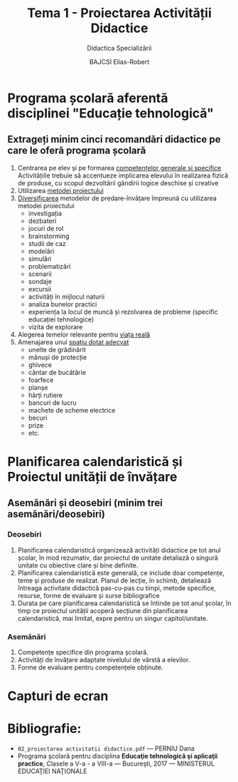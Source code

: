 #+title: Tema 1 - Proiectarea Activității Didactice
#+subtitle: Didactica Specializării
#+author: BAJCSI Elias-Robert

#+OPTIONS: toc:nil date:nil
#+LATEX_HEADER: \usepackage[a4paper,twoside,inner=3cm,outer=2.5cm]{geometry}

#+LATEX_HEADER: \usepackage{titling} \setlength{\droptitle}{-3cm}
#+LATEX_HEADER: \usepackage{fancyhdr}
#+LATEX_HEADER: \pagestyle{fancyplain}
#+LATEX_HEADER: \usepackage{lastpage}
#+LATEX_HEADER: \fancyhf{}

* Programa școlară aferentă disciplinei "Educație tehnologică"
** Extrageți minim cinci recomandări didactice pe care le oferă programa școlară
1. Centrarea pe elev și pe formarea _competențelor generale și specifice_
   Activitățiile trebuie să accentueze implicarea elevului în realizarea fizică de produse, cu scopul dezvoltării gândirii logice deschise și creative
2. Utilizarea _metodei proiectului_
3. _Diversificarea_ metodelor de predare-învățare împreună cu utilizarea metodei proiectului
   - investigația
   - dezbateri
   - jocuri de rol
   - brainstorming
   - studii de caz
   - modelări
   - simulări
   - problematizări
   - scenarii
   - sondaje
   - excursii
   - activități în mijlocul naturii
   - analiza bunelor practici
   - experiența la locul de muncă și rezolvarea de probleme (specific educației tehnologice)
   - vizita de explorare
4. Alegerea temelor relevante pentru _viața reală_
5. Amenajarea unui _spațiu dotat adecvat_
   - unelte de grădinărit
   - mănuși de protecție
   - ghivece
   - cântar de bucătărie
   - foarfece
   - planșe
   - hărți rutiere
   - bancuri de lucru
   - machete de scheme electrice
   - becuri
   - prize
   - etc.

* Planificarea calendaristică și Proiectul unității de învățare
** Asemănări și deosebiri (minim trei asemănări/deosebiri)
*** Deosebiri
1. Planificarea calendaristică organizează activități didactice pe tot anul școlar, în mod rezumativ, dar proiectul de unitate detaliază o singură unitate cu obiective clare și bine definite.
2. Planificarea calendaristică este generală, ce include doar competențe, teme și produse de realizat. Planul de lecție, în schimb, detaliează întreaga activitate didactică pas-cu-pas cu timpi, metode specifice, resurse, forme de evaluare și surse bibliografice
3. Durata pe care planificarea calendaristică se întinde pe tot anul școlar, în timp ce proiectul unității acoperă secțiune din planificarea calendaristică, mai limitat, expre pentru un singur capitol/unitate.
*** Asemănări
1. Competențe specifice din programa școlară.
2. Activități de învățare adaptate nivelului de vârstă a elevilor.
3. Forme de evaluare pentru competențele obținute.

* Capturi de ecran
[[./assets/1_1.png]]
[[./assets/1_2.png]]

* Bibliografie:
- \texttt{02\_proiectarea activitatii didactice.pdf} --- PERNIU Dana
- Programa şcolară pentru disciplina **Educaţie tehnologică şi aplicaţii practice**, Clasele a V-a - a VIII-a --- Bucureşti, 2017 --- MINISTERUL EDUCAŢIEI NAŢIONALE
